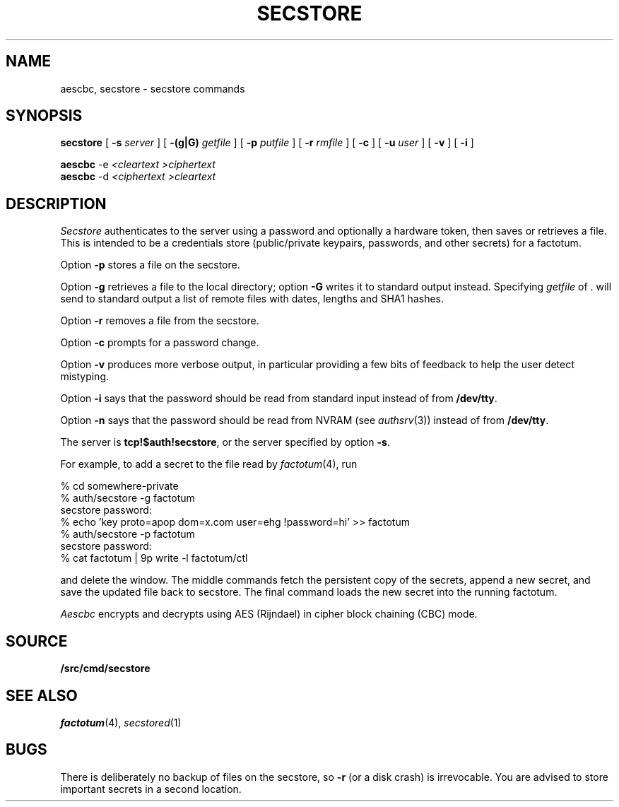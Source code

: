 .TH SECSTORE 1
.SH NAME
aescbc, secstore \- secstore commands
.SH SYNOPSIS
.B secstore
[
.B -s
.I server
]
[
.B -(g|G)
.I getfile
]
[
.B -p
.I putfile
]
[
.B -r
.I rmfile
]
[
.B -c
]
[
.B -u
.I user
]
[
.B -v
]
[
.B -i
]
.PP
.B aescbc
-e
.I <cleartext
.I >ciphertext
.br
.B aescbc
-d
.I <ciphertext
.I >cleartext
.\" .PP
.\" .B ipso
.\" [
.\" .B -a -e -l -f -s
.\" ] [
.\" .I file
.\" \&...
.\" ]
.SH DESCRIPTION
.PP
.I Secstore
authenticates to the server
using a password and optionally a hardware token,
then saves or retrieves a file.
This is intended to be a credentials store (public/private keypairs,
passwords, and other secrets) for a factotum.
.PP
Option
.B -p
stores a file on the secstore.
.PP
Option
.B -g
retrieves a file to the local directory;
option
.B -G
writes it to standard output instead.
Specifying
.I getfile
of . will send to standard output
a list of remote files with dates, lengths and SHA1 hashes.
.PP
Option
.B -r
removes a file from the secstore.
.PP
Option
.B -c
prompts for a password change.
.PP
Option
.B -v
produces more verbose output, in particular providing a few
bits of feedback to help the user detect mistyping.
.PP
Option
.B -i
says that the password should be read from standard input
instead of from 
.BR /dev/tty .
.PP
Option
.B -n
says that the password should be read from NVRAM
(see
.IR authsrv (3))
instead of from
.BR /dev/tty .
.PP
The server is
.BR tcp!$auth!secstore ,
or the server specified by option
.BR -s .
.PP
For example, to add a secret to the file read by
.IR factotum (4),
run
.sp
.EX
  % cd somewhere-private
  % auth/secstore -g factotum
  secstore password:
  % echo 'key proto=apop dom=x.com user=ehg !password=hi' >> factotum
  % auth/secstore -p factotum
  secstore password:
  % cat factotum | 9p write -l factotum/ctl
.EE
.PP
and delete the window.
The middle commands fetch the persistent copy of the secrets,
append a new secret,
and save the updated file back to secstore.
The final command loads the new secret into the running factotum.
.\" .PP
.\" The
.\" .I ipso
.\" command packages this sequence into a convenient script to simplify editing of
.\" .I files
.\" stored on a secure store.
.\" It copies the named
.\" .I files
.\" into a local
.\" .IR ramfs (4)
.\" and invokes
.\" .IR acme (1)
.\" on them.  When the editor exits,
.\" .I ipso
.\" prompts the user to confirm copying modifed or newly created files back to
.\" .I secstore.
.\" If no
.\" .I file
.\" is mentioned,
.\" .I ipso
.\" grabs all the user's files from
.\" .I secstore
.\" for editing.
.\" .PP
.\" By default, ipso will edit the
.\" .I secstore
.\" files and, if
.\" one of them is named
.\" .BR factotum ,
.\" flush your current keys from factotum and load
.\" the new ones from the file.
.\" If you supply any of the
.\" .BR -e ,
.\" .BR -f ,
.\" or
.\" .BR -l
.\" options,
.\" .I ipso
.\" will just perform the operations you requested, i.e.,
.\" edit, flush, and/or load.
.\" .PP
.\" The
.\" .B -s
.\" option of
.\" .I ipso
.\" invokes
.\" .IR sam (1)
.\" as the editor insted of
.\" .BR acme ;
.\" the
.\" .B -a
.\" option provides a similar service for files encrypted by
.\" .I aescbc
.\" .RI ( q.v. ).
.\" With the
.\" .B -a
.\" option, the full rooted pathname of the
.\" .I file
.\" must be specified and all
.\" .I files
.\" must be encrypted with the same key.
.\" Also with
.\" .BR -a ,
.\" newly created files are ignored.
.PP
.I Aescbc
encrypts and decrypts using AES (Rijndael) in cipher
block chaining (CBC) mode.
.SH SOURCE
.B \*9/src/cmd/secstore
.SH SEE ALSO
.IR factotum (4),
.IR secstored (1)
.SH BUGS
There is deliberately no backup of files on the secstore, so
.B -r
(or a disk crash) is irrevocable.  You are advised to store
important secrets in a second location.
.\" .PP
.\" When using
.\" .IR ipso ,
.\" secrets will appear as plain text in the editor window,
.\" so use the command in private.
